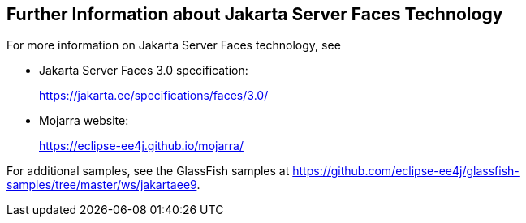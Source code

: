 == Further Information about Jakarta Server Faces Technology

For more information on Jakarta Server Faces technology, see

* Jakarta Server Faces 3.0 specification:
+
https://jakarta.ee/specifications/faces/3.0/[^]
* Mojarra website:
+
https://eclipse-ee4j.github.io/mojarra/[^]

For additional samples, see the GlassFish samples at
https://github.com/eclipse-ee4j/glassfish-samples/tree/master/ws/jakartaee9[^].
